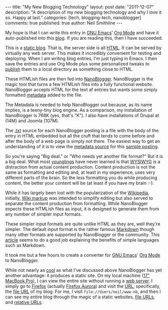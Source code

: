 #+BEGIN_HTML
---
title:             "My New Blogging Technology"
layout:            post
date:              "2011-12-07"
description:       "A description of my new blogging technology and why I love it so. Happy at last."
categories:        [tech, blogging-tech, nanoblogger]
comments:          true          
published:         true
author:            Neil Smithline
---
#+END_HTML
 
My hope is that I can write this entry in [[http://www.gnu.org/s/emacs/][GNU Emacs]]' [[http://orgmode.org][Org Mode]] and have it auto-published into this [[http://www.neilsmithline.com][blog]]. If you are reading this, then I have succeeded.

This is a [[http://en.wikipedia.org/wiki/Website#Static_website][static blog]]. That is, the server side is all [[http://en.wikipedia.org/wiki/HTML][HTML]]. It can be served by virtually any web server. This makes it incredibly convenient for testing and deploying. When I am writing blog entries, I'm just typing in Emacs. I then save the entries and use Org Mode plus some personalized tweaks to [[http://orgmode.org/org.html#Publishing][publish]] them to a local directory as something close to HTML.

These HTMLish files are then fed into [[http://nanoblogger.sourceforge.net][NanoBlogger]]. NanoBlogger is the magic tool that turns a few HTMLish files into a fully functional website. NanoBlogger accepts HTML for the text af entries but wants some simply formatted [[http://en.wikipedia.org/wiki/Metadata][metadata]] added to the file.

The Metadata is needed to help NanoBlogger out because, as its name implies, is a teeny-tiny blog engine. As a comparison, my installation of NanoBlogger is 768K (yes, that's "K"). I also have installations of Drupal at (14M) and Joomla (107M). 

The [[http://en.wikipedia.org/wiki/.txt][.txt]] source for each NanoBlogger posting is a file with the body of the entry in HTML embedded but all the cruft that tends to come before and after the body of a web page is simply not there. The easiest way to get an understanding of it is to view the [[http://nanoblogger.sourceforge.net/articles/example.txt][metadata source]] for this [[http://nanoblogger.sourceforge.net/articles/example/][sample posting]].

So you're saying "Big deal." or "Who needs yet another file format?" But it is a big deal. What most [[http://en.wikipedia.org/wiki/Younglings#Ranks_of_Jedi][younglings]] have never learned is that [[http://en.wikipedia.org/wiki/WYSIWYG][WYSIWYG]] is a distraction from actual content production. Content production is not the same as formatting and editing and, at least in my experience, uses very different parts of the brain. So the less formatting you do while producing content, the better your content will be (at least if you have my brain :-).

While it has largely been lost with the popularization of the [[http://wikipedia.org][Wikipedia]], initially, [[http://en.wikipedia.org/wiki/Wikipedia:Cheatsheet][Wiki markup]] was intended to simplify editing but also served to separate the content production from formatting. While NanoBlogger expects these HTMLish files as input, it is designed to generate them from any number of simpler input formats.

These simpler input formats are quite unlike HTML as they are, well they're simpler. The default input format is the rather famous [[http://daringfireball.net/projects/markdown/][Markdown]] though many other formats are supported by NanoBlogger or the community. This [[http://www.lifehack.org/articles/productivity/use-markdown-for-easy-web-writing.html][article]] seems to do a good job explaining the benefits of simple languages such as Markdown.

It took me but a few hours to create a converter for [[http://www.gnu.org/s/emacs/][GNU Emacs]]' [[http://orgmode.org][Org Mode]] to NanoBlogger.

While not nearly as [[http://en.wikipedia.org/wiki/Cool_%28aesthetic%29][cool]] as what I've discussed above NanoBlogger has yet another advantage: it produces a static site. On my local machine ([[http://support.apple.com/kb/SP546][17" MacBook Pro]]), I can view the entire site without running a [[http://en.wikipedia.org/wiki/Web_server][web server]]. I simply go to [[http://en.wikipedia.org/wiki/Web_server][Firefox]] (actually [[http://www.mozilla.org/en-US/firefox/aurora/][Firefox Aurora]]) and visit the [[http://en.wikipedia.org/wiki/URL][URL]], specifically, the [[http://en.wikipedia.org/wiki/File_url][file URL]] of my blog. For me, I visit =file://Users/neil/www-nb=, and then I can see my entire blog through the magic of a static websites, [[http://en.wikipedia.org/wiki/File_url][file URLs]], and [[http://en.wikipedia.org/wiki/Relative_URL#Absolute_and_relative_URLs][relative URLs]]. 

